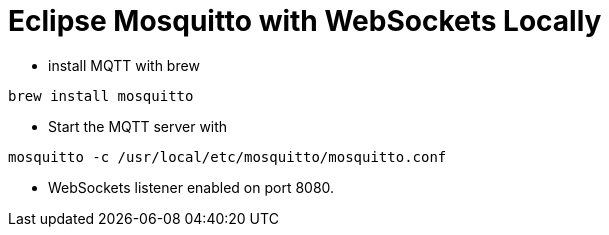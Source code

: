 # Eclipse Mosquitto with WebSockets Locally

* install MQTT with brew

----
brew install mosquitto
----

- Start the MQTT server with
----
mosquitto -c /usr/local/etc/mosquitto/mosquitto.conf
----

* WebSockets listener enabled on port 8080.
